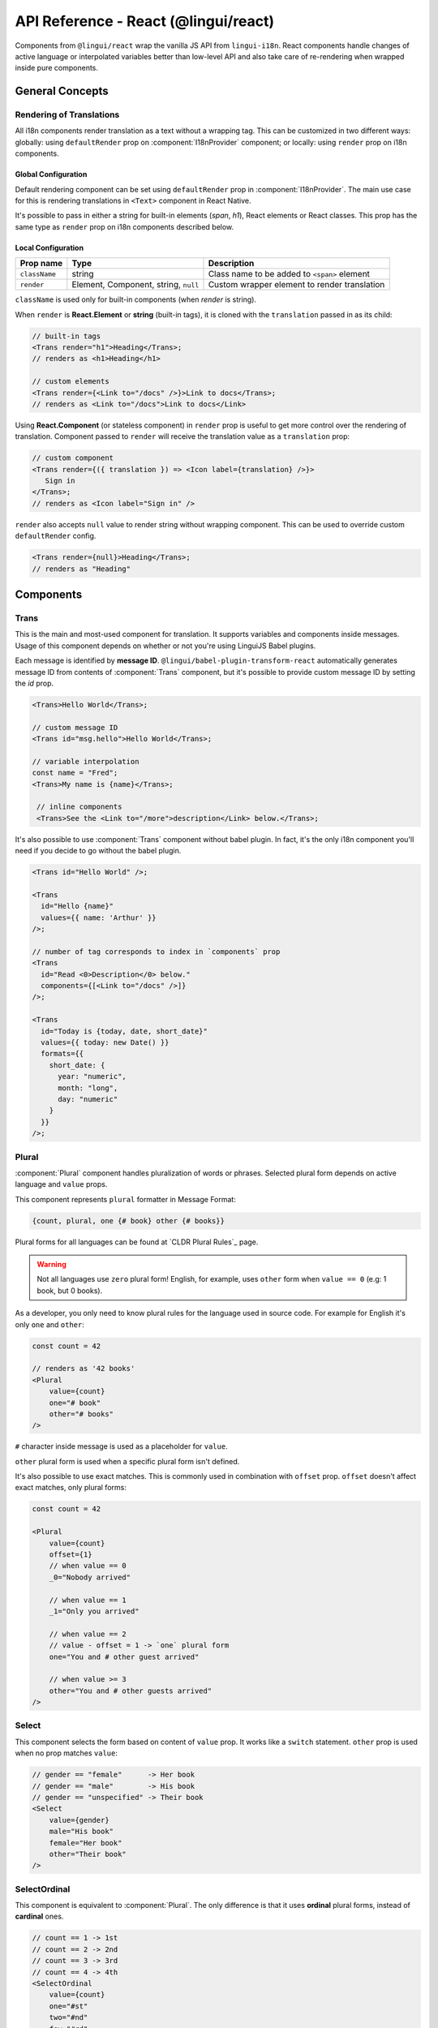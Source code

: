 .. _ref-react:

*************************************
API Reference - React (@lingui/react)
*************************************

Components from ``@lingui/react`` wrap the vanilla JS API from ``lingui-i18n``.
React components handle changes of active language or interpolated variables
better than low-level API and also take care of re-rendering when wrapped inside
pure components.

General Concepts
================

.. _rendering-translations:

Rendering of Translations
-------------------------

All i18n components render translation as a text without a wrapping tag. This can be
customized in two different ways: globally: using ``defaultRender`` prop on
:component:`I18nProvider` component; or locally: using ``render`` prop on i18n
components.

Global Configuration
^^^^^^^^^^^^^^^^^^^^

Default rendering component can be set using ``defaultRender`` prop in
:component:`I18nProvider`. The main use case for this is rendering translations
in ``<Text>`` component in React Native.

It's possible to pass in either a string for built-in elements (`span`, `h1`),
React elements or React classes. This prop has the same type as ``render`` prop on
i18n components described below.

Local Configuration
^^^^^^^^^^^^^^^^^^^

============= ==================================== ============================
Prop name     Type                                 Description
============= ==================================== ============================
``className`` string                               Class name to be added to ``<span>`` element
``render``    Element, Component, string, ``null`` Custom wrapper element to render translation
============= ==================================== ============================

``className`` is used only for built-in components (when `render` is string).

When ``render`` is **React.Element** or **string** (built-in tags), it is
cloned with the ``translation`` passed in as its child:

.. code-block:: jsx

   // built-in tags
   <Trans render="h1">Heading</Trans>;
   // renders as <h1>Heading</h1>

   // custom elements
   <Trans render={<Link to="/docs" />}>Link to docs</Trans>;
   // renders as <Link to="/docs">Link to docs</Link>

Using **React.Component** (or stateless component) in ``render`` prop is useful
to get more control over the rendering of translation. Component passed to
``render`` will receive the translation value as a ``translation`` prop:

.. code-block:: jsx

   // custom component
   <Trans render={({ translation }) => <Icon label={translation} />}>
      Sign in
   </Trans>;
   // renders as <Icon label="Sign in" />

``render`` also accepts ``null`` value to render
string without wrapping component. This can be used to override
custom ``defaultRender`` config.

.. code-block:: jsx

   <Trans render={null}>Heading</Trans>;
   // renders as "Heading"

Components
==========

Trans
-----

.. component:: Trans

   :prop id string?: Override auto-generated message ID

This is the main and most-used component for translation. It supports
variables and components inside messages. Usage of this component depends on
whether or not you're using LinguiJS Babel plugins.

Each message is identified by **message ID**.
``@lingui/babel-plugin-transform-react`` automatically generates message ID from
contents of :component:`Trans` component, but it's possible to provide custom
message ID by setting the `id` prop.

.. code-block:: jsx

   <Trans>Hello World</Trans>;

   // custom message ID
   <Trans id="msg.hello">Hello World</Trans>;

   // variable interpolation
   const name = "Fred";
   <Trans>My name is {name}</Trans>;

    // inline components
    <Trans>See the <Link to="/more">description</Link> below.</Trans>;

It's also possible to use :component:`Trans` component without babel plugin. In
fact, it's the only i18n component you'll need if you decide to go without the babel plugin.

.. code-block:: jsx

   <Trans id="Hello World" />;

   <Trans
     id="Hello {name}"
     values={{ name: 'Arthur' }}
   />;

   // number of tag corresponds to index in `components` prop
   <Trans
     id="Read <0>Description</0> below."
     components={[<Link to="/docs" />]}
   />;

   <Trans
     id="Today is {today, date, short_date}"
     values={{ today: new Date() }}
     formats={{
       short_date: {
         year: "numeric",
         month: "long",
         day: "numeric"
       }
     }}
   />;

Plural
------

.. component:: Plural

   :prop string id: Override auto-generated message ID
   :prop number offset: Offset of value for plural forms
   :prop string zero: Form for empty ``value``
   :prop string one: *Singular* form
   :prop string two: *Dual* form
   :prop string few: *Paucal* form
   :prop string many: *Plural* form
   :prop string other: (required) general *plural* form
   :prop string _<number>: Exact match form, correspond to ``=N`` rule
   :prop string|Object format:  Number format passed as options to `Intl.NumberFormat`_

:component:`Plural` component handles pluralization of words or phrases.
Selected plural form depends on active language and ``value`` props.

This component represents ``plural`` formatter in Message Format:

.. code-block:: default

   {count, plural, one {# book} other {# books}}

Plural forms for all languages can be found at `CLDR Plural Rules`_
page.

.. warning::

   Not all languages use ``zero`` plural form! English, for example, uses
   ``other`` form when ``value == 0`` (e.g: 1 book, but 0 books).

As a developer, you only need to know plural rules for the language
used in source code. For example for English it's only ``one`` and ``other``:

.. code-block:: jsx

   const count = 42

   // renders as '42 books'
   <Plural
       value={count}
       one="# book"
       other="# books"
   />

``#`` character inside message is used as a placeholder for ``value``.

``other`` plural form is used when a specific plural form isn't defined.

It's also possible to use exact matches. This is commonly used in combination with
``offset`` prop. ``offset`` doesn't affect exact matches, only plural forms:

.. code-block:: jsx

   const count = 42

   <Plural
       value={count}
       offset={1}
       // when value == 0
       _0="Nobody arrived"

       // when value == 1
       _1="Only you arrived"

       // when value == 2
       // value - offset = 1 -> `one` plural form
       one="You and # other guest arrived"

       // when value >= 3
       other="You and # other guests arrived"
   />

Select
------

.. component:: Select

   :prop number value: Override auto-generated message ID
   :prop number other: (required) Default, catch-all form

This component selects the form based on content of ``value`` prop. It
works like a ``switch`` statement. ``other`` prop is used when no prop
matches ``value``:

.. code-block:: jsx

   // gender == "female"      -> Her book
   // gender == "male"        -> His book
   // gender == "unspecified" -> Their book
   <Select
       value={gender}
       male="His book"
       female="Her book"
       other="Their book"
   />

SelectOrdinal
-------------

.. component:: SelectOrdinal

   :prop number value: Override auto-generated message ID
   :prop number offset: Offset of value for plural forms
   :prop string zero: Form for empty `value`
   :prop string one: *Singular* form
   :prop string two: *Dual* form
   :prop string few: *Paucal* form
   :prop string many: *Plural* form
   :prop string other: (required) general *plural* form
   :prop string _<number>: Exact match form, correspond to ``=N`` rule. (e.g: ``_0``, ``_1``)
   :prop string|Object format:  Number format passed as options to `Intl.NumberFormat`_

   MessageFormat: ``{arg, selectordinal, ...forms}``

This component is equivalent to :component:`Plural`. The only difference is that
it uses **ordinal** plural forms, instead of **cardinal** ones.

.. code-block:: jsx

   // count == 1 -> 1st
   // count == 2 -> 2nd
   // count == 3 -> 3rd
   // count == 4 -> 4th
   <SelectOrdinal
       value={count}
       one="#st"
       two="#nd"
       few="#rd"
       other="#th"
   />


Providers
=========

Message catalogs and the active language are passed to the context in
:component:`I18nProvider`. However, context should never be accessed
directly. The :js:func:`withI18n` high-order component passes ``i18n`` prop
down to wrapped component and shadows all implementation details.

I18nProvider
------------

.. component:: I18nProvider

   :prop string language: Active language
   :prop string|string[] locales: List of locales used for date/number formatting. Defaults to active language.
   :prop object catalogs: Message catalogs
   :prop React.Element|React.Class|string defaultRender: Default element to render translation
   :prop string|Function missing: Custom message to be returned when translation is missing
   :prop boolean forceRenderOnLocaleChange: Force re-render when locale changes (default: true)

``defaultRender`` has the same meaning as ``render`` in other i18n
components. :ref:`Rendering of translations <rendering-translations>` is explained
at the beginning of this document.

``language`` sets the active language and loads corresponding message catalog.
``locales`` are used for date/number formatting for countries or regions which use
different formats for the same language (e.g. arabic numerals have several
representations).

``missing`` is used as a default translation when translation is missing. It might
be also a function, which is called with language and message ID. This is useful
for debugging:

.. code-block:: jsx

   import React from 'react';
   import { I18nProvider } from '@lingui/react';

   const App = ({ language} ) => {
        return (
            <I18nProvider language={language} missing="🚨">
               {/* This will render as 🚨*/}
               <Trans id="missing translation" />
            </I18nProvider>
        );
   }

``catalogs`` is a type of ``Catalogs``:

.. code-block:: jsx

   // One catalog per language
   type Catalogs = {
     [language: string]: Catalog
   }

   // Catalog contains messages and language data (i.e: plurals)
   type Catalog = {
     messages: Messages,
     languageData?: {
       plurals: Function
     }
   }

   // Message is either function (compiled message) or string
   type Messages = {
     [messageId: string]: string | Function
   }

``forceRenderOnLocaleChange`` is true by default and it ensures that:

  - Children of ``I18nProvider`` aren't rendered before locales are loaded.
  - When locale changes, the whole element tree below ``I18nProvider`` is
    re-rendered.

Disable ``forceRenderOnLocaleChange`` when you have specific needs to handle
initial state before locales are loaded and when locale changes.

This component should live above all i18n components. A good place is as a
top-level application component. However, if the ``language`` is stored in a
``redux`` store, this component should be inserted below ``react-redux/Provider``:

.. code-block:: jsx

   import React from 'react';
   import { I18nProvider } from '@lingui/react';

   const App = ({ language} ) => {
        const catalog = require(`locales/${language}.js`);

        return (
            <I18nProvider language={language} catalogs={{ [language]: catalog }}>
               // rest of the app
            </I18nProvider>
        );
   }

I18n
----

.. component:: I18n

   :prop bool update: Subscribe to catalog and activate language updates

:component:`I18n` injects ``i18n`` object and ``i18nHash`` to child component, which
may be lambda component, regular component or React element. This pattern is
known as `render prop component <https://reactjs.org/docs/render-props.html>`_.

If want to use ``i18n`` object in instance or lifecycle methods, consider using
:js:func:`withI18n` high-order component.

``i18nHash`` is useful when rendering pure components or elements as it contains
hash of active language and catalogs. Instead of comparing ``i18n`` object it's
enough to compare ``i18nHash`` to decide if component should update.

Using lambda components:

.. code-block:: jsx

   import React from "react"
   import { I18n } from "@lingui/react"
   import { t } from "@lingui/macro"

   function LogoutIcon() {
      return (
         <I18n>
            {({ i18n }) => <Icon name="turn-off" ariaLabel={i18n._(t`Log out`)} />}
         </I18n>
      )
   }

Using components and elements:

.. code-block:: jsx

   import React from "react"
   import { I18n } from "@lingui/react"
   import { t } from "@lingui/macro"

   function TranslatedComponent({ i18n }) {
      return <Icon name="turn-off" ariaLabel={i18n._(t`Log out`)} />
   }

   function RenderingElements() {
      return (
         <I18n>
            <TranslatedComponent />
         </I18n>
      )
   }


withI18n
--------

.. js:function:: withI18n(options?)

   :param Object options: Configuration for high-order component
   :param bool update: Subscribe to catalog and activate language updates
   :param bool withHash: Pass unique ``i18nHash`` prop to force underlying PureComponent re-render on catalog and active language update
   :param bool withRef: Returns reference to wrapped instance in ``getWrappedInstance``

:js:func:`withI18n` is a higher-order component which injects ``i18n`` object to
wrapped component. ``i18n`` object is needed when you have to access plain JS
API for translation of JSX props:

.. code-block:: jsx

   import React from "react"
   import { withI18n } from "@lingui/react"
   import { t } from "@lingui/macro"

   const LogoutIcon = withI18n()(({ i18n }) => (
     <Icon name="turn-off" ariaLabel={i18n._(t`Log out`)} />
   ))

.. note:: :js:func:`withI18n` automatically hoists static properties from wrapped component.

Helpers
=======

i18nMark
--------

.. js:function:: i18nMark(msgId: string)

Mark string as translated text, but don't translate it immediatelly.
This string is extracted to message catalog and can be used in
:component:`Trans` component:

.. code-block:: jsx

   const message = i18nMark('Source text');
   <Trans id={message} />;

   // This is the same as:
   <Trans id="Source text" />;

:js:func:`i18nMark` is useful for definition of translations outside
components:

.. code-block:: jsx

   const languages = {
     en: i18nMark('English'),
     fr: i18nMark('French')
   };

   Object.keys(languages).map(language =>
     <Trans key={language} id={languages[language]} />
   );

.. note::

   In development, :js:func:`i18nMark` is an identity function, returning ``msgId``.

   In production, :js:func:`i18nMark` call is replaced with ``msgId`` string.

.. _Intl.DateTimeFormat: https://developer.mozilla.org/en-US/docs/Web/JavaScript/Reference/Global_Objects/DateTimeFormat
.. _Intl.NumberFormat: https://developer.mozilla.org/en-US/docs/Web/JavaScript/Reference/Global_Objects/NumberFormat
